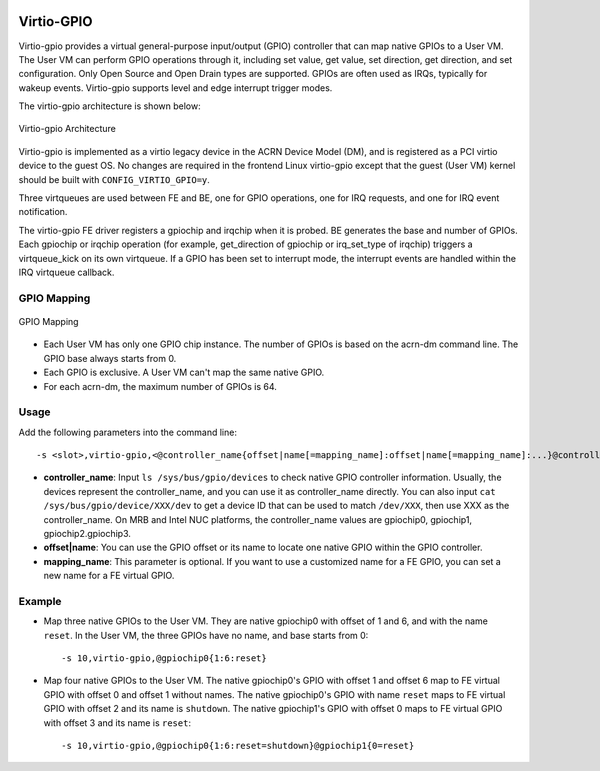 .. _virtio-gpio:

Virtio-GPIO
###########

Virtio-gpio provides a virtual general-purpose input/output (GPIO) controller
that can map native GPIOs to a User VM. The User VM can perform GPIO operations
through it, including set value, get value, set direction, get direction, and
set configuration. Only Open Source and Open Drain types are
supported. GPIOs are often used as IRQs, typically for wakeup events.
Virtio-gpio supports level and edge interrupt trigger modes.

The virtio-gpio architecture is shown below:

.. figure:: images/virtio-gpio-1.png
   :align: center
   :name: virtio-gpio-1

   Virtio-gpio Architecture

Virtio-gpio is implemented as a virtio legacy device in the ACRN Device
Model (DM), and is registered as a PCI virtio device to the guest OS. No
changes are required in the frontend Linux virtio-gpio except that the
guest (User VM) kernel should be built with ``CONFIG_VIRTIO_GPIO=y``.

Three virtqueues are used between FE and BE, one for GPIO
operations, one for IRQ requests, and one for IRQ event notification.

The virtio-gpio FE driver registers a gpiochip and irqchip when it is
probed. BE generates the base and number of GPIOs. Each
gpiochip or irqchip operation (for example, get_direction of gpiochip or
irq_set_type of irqchip) triggers a virtqueue_kick on its own
virtqueue. If a GPIO has been set to interrupt mode, the interrupt
events are handled within the IRQ virtqueue callback.

GPIO Mapping
************

.. figure:: images/virtio-gpio-2.png
   :align: center
   :name: virtio-gpio-2

   GPIO Mapping

-  Each User VM has only one GPIO chip instance. The number of GPIOs is
   based on the acrn-dm command line. The GPIO base always starts from 0.

-  Each GPIO is exclusive. A User VM can't map the same native GPIO.

-  For each acrn-dm, the maximum number of GPIOs is 64.

Usage
*****

Add the following parameters into the command line::

        -s <slot>,virtio-gpio,<@controller_name{offset|name[=mapping_name]:offset|name[=mapping_name]:...}@controller_name{...}...]>

-  **controller_name**: Input ``ls /sys/bus/gpio/devices`` to check native
   GPIO controller information. Usually, the devices represent the
   controller_name, and you can use it as controller_name directly. You can
   also input ``cat /sys/bus/gpio/device/XXX/dev`` to get a device ID that can
   be used to match ``/dev/XXX``, then use XXX as the controller_name. On MRB
   and Intel NUC platforms, the controller_name values are gpiochip0, gpiochip1,
   gpiochip2.gpiochip3.

-  **offset|name**: You can use the GPIO offset or its name to locate one
   native GPIO within the GPIO controller.

-  **mapping_name**: This parameter is optional. If you want to use a customized
   name for a FE GPIO, you can set a new name for a FE virtual GPIO.

Example
*******

-  Map three native GPIOs to the User VM. They are native gpiochip0 with
   offset of 1 and 6, and with the name ``reset``. In the User VM, the three
   GPIOs have no name, and base starts from 0::

        -s 10,virtio-gpio,@gpiochip0{1:6:reset}

-  Map four native GPIOs to the User VM. The native gpiochip0's GPIO with offset
   1 and offset 6 map to FE virtual GPIO with offset 0 and offset 1 without
   names. The native gpiochip0's GPIO with name ``reset`` maps to FE virtual
   GPIO with offset 2 and its name is ``shutdown``. The native gpiochip1's GPIO
   with offset 0 maps to FE virtual GPIO with offset 3 and its name is
   ``reset``::

        -s 10,virtio-gpio,@gpiochip0{1:6:reset=shutdown}@gpiochip1{0=reset}
